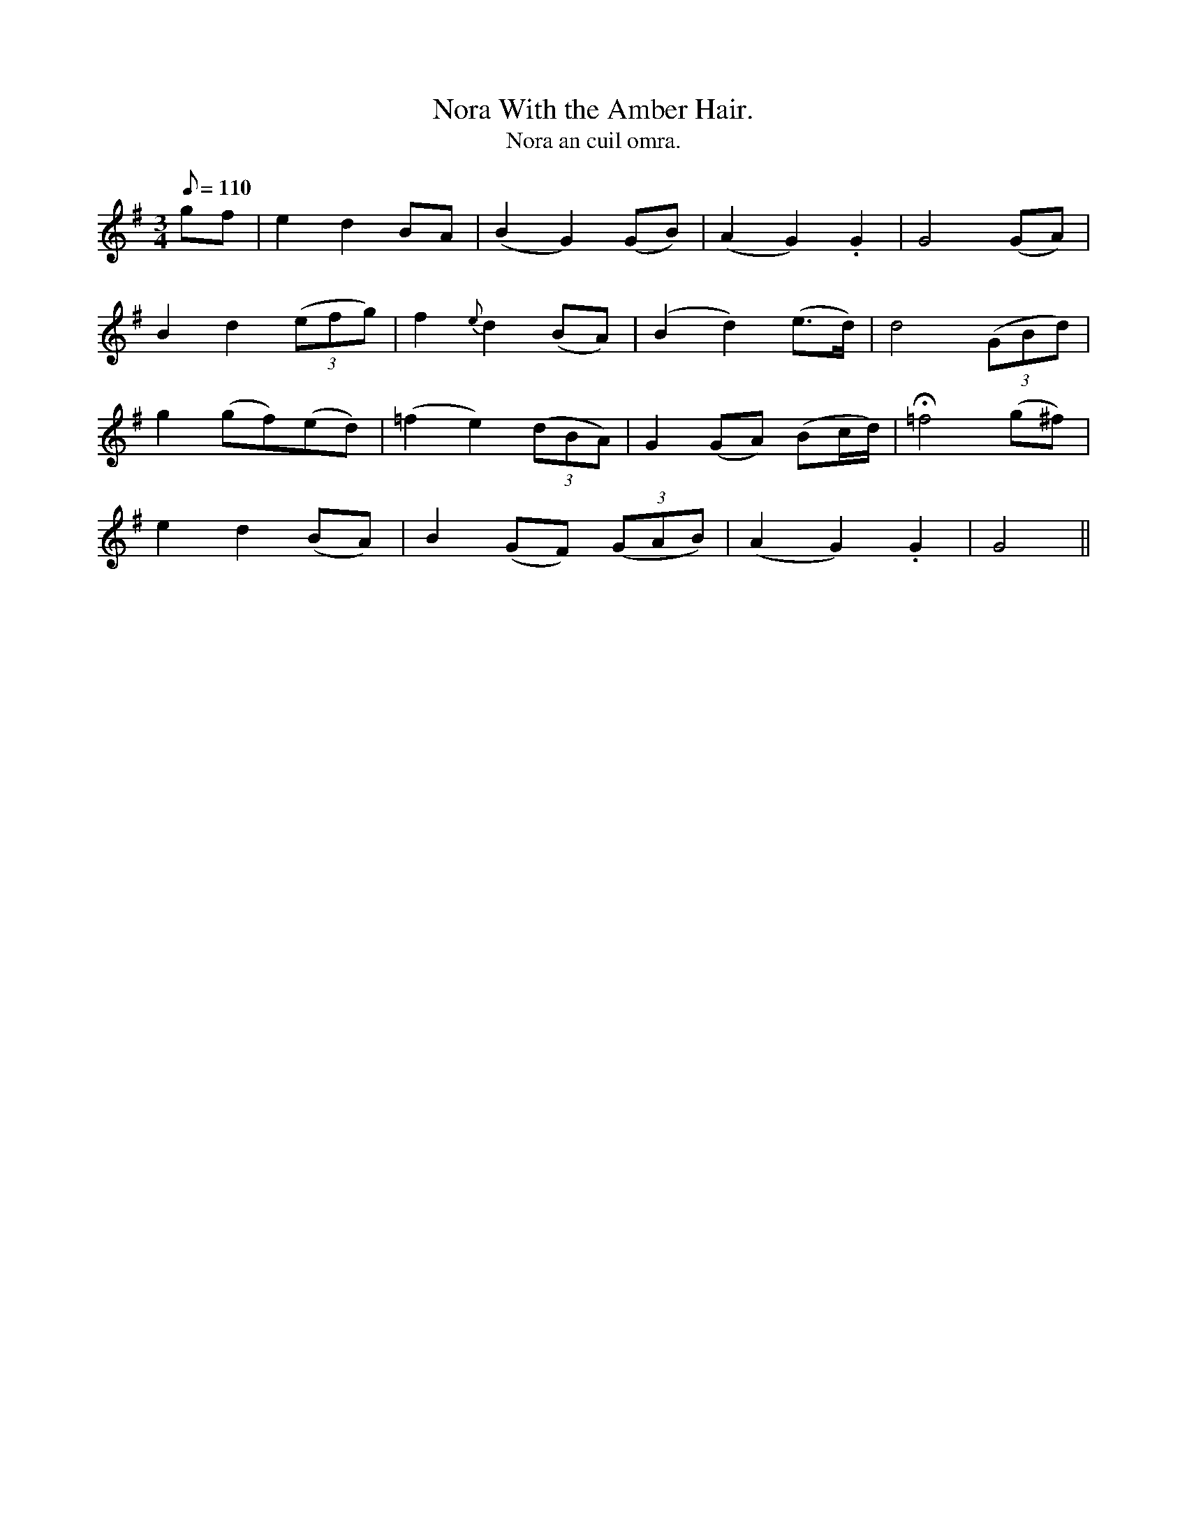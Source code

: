 X:618
T:Nora With the Amber Hair.
R:air
T:Nora an cuil omra.
M:3/4
Q:110
K:G
gf|e2 d2 BA|(B2G2) (GB)|(A2 G2) .G2|G4 (GA)|
B2 d2 ((3efg)|f2 {e}d2 (BA)|(B2 d2) (e>d)|d4 ((3GBd)|
g2 (gf)(ed)|(=f2 e2) ((3dBA)|G2 (GA) (Bc/d/)|H=f4 (g^f)|
e2 d2 (BA)|B2 (GF) ((3GAB)|(A2 G2) .G2|G4||
